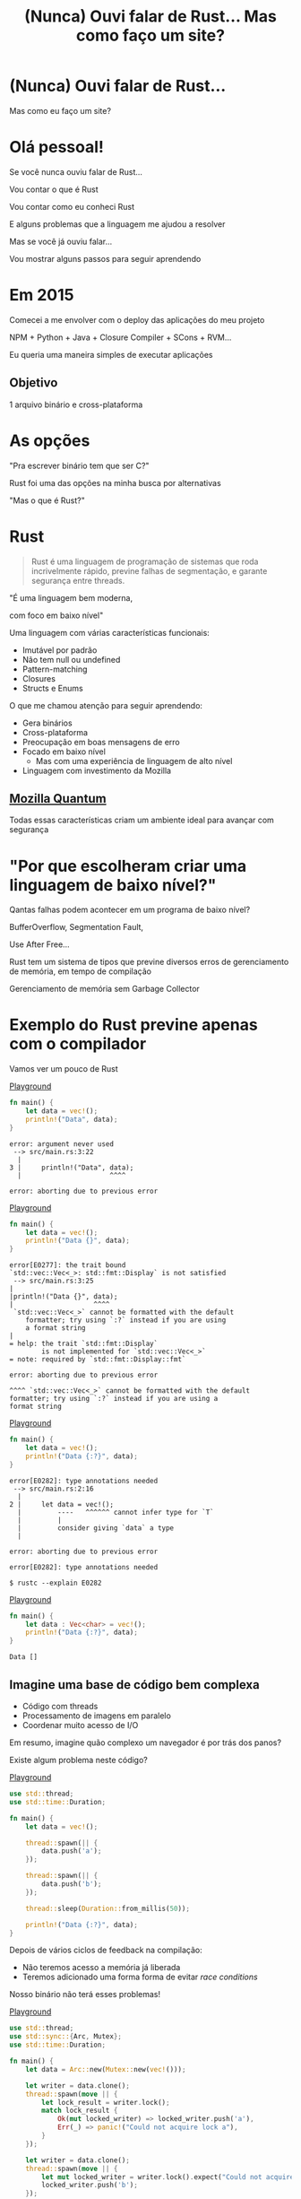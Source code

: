 #+Title: (Nunca) Ouvi falar de Rust... Mas como faço um site?
#+OPTIONS:   num:nil toc:nil reveal_overview:t reveal_title_slide:nil reveal_history:t
#+REVEAL_THEME: base16
#+REVEAL_TRANS: slide
#+REVEAL_MAX_SCALE: 1.8
#+REVEAL_EXTRA_CSS: extra.css

* (Nunca) Ouvi falar de Rust...

  Mas como eu faço um site?

* Olá pessoal!

  #+reveal: split
  Se você nunca ouviu falar de Rust...

  #+reveal: split
  Vou contar o que é Rust

  #+reveal: split
  Vou contar como eu conheci Rust

  #+reveal: split
  E alguns problemas que a linguagem me ajudou a resolver

  #+reveal: split
  Mas se você já ouviu falar...

  #+reveal: split
  Vou mostrar alguns passos para seguir aprendendo

* Em 2015

  #+reveal: split
  Comecei a me envolver com o deploy das aplicações do meu projeto

  #+reveal: split
  NPM + Python + Java + Closure Compiler + SCons + RVM...

  #+reveal: split
  Eu queria uma maneira simples de executar aplicações

** Objetivo
   1 arquivo binário e cross-plataforma

* As opções

  #+reveal: split
  "Pra escrever binário tem que ser C?"

  #+reveal: split
  Rust foi uma das opções na minha busca por alternativas

  #+reveal: split
  "Mas o que é Rust?"

* Rust
  :PROPERTIES:
  :CUSTOM_ID: rust
  :END:
  #+REVEAL_HTML:  <img style="border: none; box-shadow: none; position: relative; top: 1.6em;" src="rust-logo.svg" width="25%" />

  #+BEGIN_QUOTE
  Rust é uma linguagem de programação de sistemas que roda incrivelmente rápido, previne falhas de segmentação, e garante segurança entre threads.
  #+END_QUOTE

  #+reveal: split
  "É uma linguagem bem moderna,

  com foco em baixo nível"

  #+reveal: split
  Uma linguagem com várias características funcionais:

  #+attr_reveal: :frag (t t t t t)
  - Imutável por padrão
  - Não tem null ou undefined
  - Pattern-matching
  - Closures
  - Structs e Enums

  #+reveal: split
  O que me chamou atenção para seguir aprendendo:

  #+attr_reveal: :frag (t t t t t)
  - Gera binários
  - Cross-plataforma
  - Preocupação em boas mensagens de erro
  - Focado em baixo nível
    - Mas com uma experiência de linguagem de alto nível
  - Linguagem com investimento da Mozilla

** [[https://www.mozilla.org/en-US/firefox/quantum/][Mozilla Quantum]]

   Todas essas características criam um ambiente ideal para avançar com segurança

* "Por que escolheram criar uma linguagem de baixo nível?"

  Qantas falhas podem acontecer em um programa de baixo nível?

  #+reveal: split
  BufferOverflow, Segmentation Fault,

  Use After Free...

  #+reveal: split
  Rust tem um sistema de tipos que previne diversos erros de gerenciamento de memória, em tempo de compilação

  #+reveal: split
  Gerenciamento de memória sem Garbage Collector

* Exemplo do Rust previne apenas com o compilador

  Vamos ver um pouco de Rust

  #+reveal: split
  [[https://play.rust-lang.org/?gist=638e72a89e58556878203164865e3a83&version=stable][Playground]]

  #+BEGIN_SRC rust
    fn main() {
        let data = vec!();
        println!("Data", data);
    }
  #+END_SRC

  #+reveal: split
  #+BEGIN_SRC
error: argument never used
 --> src/main.rs:3:22
  |
3 |     println!("Data", data);
  |                      ^^^^

error: aborting due to previous error
  #+END_SRC

  #+reveal: split
  [[https://play.rust-lang.org/?gist=a3e89511533fe9ed311cdc1a56e6cd6f&version=stable][Playground]]

  #+BEGIN_SRC rust
    fn main() {
        let data = vec!();
        println!("Data {}", data);
    }
  #+END_SRC

  #+reveal: split
  #+BEGIN_SRC
error[E0277]: the trait bound
`std::vec::Vec<_>: std::fmt::Display` is not satisfied
 --> src/main.rs:3:25
|
|println!("Data {}", data);
|                    ^^^^
 `std::vec::Vec<_>` cannot be formatted with the default
    formatter; try using `:?` instead if you are using
    a format string
|
= help: the trait `std::fmt::Display`
        is not implemented for `std::vec::Vec<_>`
= note: required by `std::fmt::Display::fmt`

error: aborting due to previous error
  #+END_SRC

  #+reveal: split
  #+BEGIN_SRC
  ^^^^ `std::vec::Vec<_>` cannot be formatted with the default
  formatter; try using `:?` instead if you are using a
  format string
  #+END_SRC

  #+reveal: split
  [[https://play.rust-lang.org/?gist=05d06e731b17b64faa7cd804251dc311&version=stable][Playground]]

  #+BEGIN_SRC rust
    fn main() {
        let data = vec!();
        println!("Data {:?}", data);
    }
  #+END_SRC

  #+reveal: split
  #+BEGIN_SRC
error[E0282]: type annotations needed
 --> src/main.rs:2:16
  |
2 |     let data = vec!();
  |         ----   ^^^^^^ cannot infer type for `T`
  |         |
  |         consider giving `data` a type
  |

error: aborting due to previous error
  #+END_SRC

  #+reveal: split
  #+BEGIN_SRC
error[E0282]: type annotations needed
  #+END_SRC

  #+reveal: split
  #+BEGIN_SRC
  $ rustc --explain E0282
  #+END_SRC

  #+reveal: split
  [[https://play.rust-lang.org/?gist=8c2e161f0fe929a1d8edfe88013779b2&version=stable][Playground]]

  #+BEGIN_SRC rust
    fn main() {
        let data : Vec<char> = vec!();
        println!("Data {:?}", data);
    }
  #+END_SRC

  #+reveal: split
  #+BEGIN_SRC
  Data []
  #+END_SRC

** Imagine uma base de código bem complexa

   - Código com threads
   - Processamento de imagens em paralelo
   - Coordenar muito acesso de I/O

   #+reveal: split
   Em resumo, imagine quão complexo um navegador é por trás dos panos?

   #+reveal: split
   Existe algum problema neste código?

   [[https://play.rust-lang.org/?gist=e03bb56c3fdb75e434a0cf71583034b5&version=stable][Playground]]
   #+BEGIN_SRC rust
     use std::thread;
     use std::time::Duration;

     fn main() {
         let data = vec!();

         thread::spawn(|| {
             data.push('a');
         });

         thread::spawn(|| {
             data.push('b');
         });

         thread::sleep(Duration::from_millis(50));

         println!("Data {:?}", data);
     }
   #+END_SRC

   #+reveal: split
   Depois de vários ciclos de feedback na compilação:

   - Não teremos acesso a memória já liberada
   - Teremos adicionado uma forma forma de evitar /race conditions/

   Nosso binário não terá esses problemas!

   #+reveal: split
   [[https://play.rust-lang.org/?gist=419ff286df8f165c35879e30f9b8e1f7&version=stable][Playground]]

   #+BEGIN_SRC rust
     use std::thread;
     use std::sync::{Arc, Mutex};
     use std::time::Duration;

     fn main() {
         let data = Arc::new(Mutex::new(vec!()));

         let writer = data.clone();
         thread::spawn(move || {
             let lock_result = writer.lock();
             match lock_result {
                 Ok(mut locked_writer) => locked_writer.push('a'),
                 Err(_) => panic!("Could not acquire lock a"),
             }
         });

         let writer = data.clone();
         thread::spawn(move || {
             let mut locked_writer = writer.lock().expect("Could not acquire lock b");
             locked_writer.push('b');
         });

         thread::sleep(Duration::from_millis(50));

         println!("Data {:?}", data);
     }
   #+END_SRC


** Esse sistema de tipo traz novas maneiras de expressar seu domínio

   #+reveal: split
   Que não conseguimos fazer em outras linguagens mais conhecidas

    #+reveal: split
    [[https://play.rust-lang.org/?gist=1bc78bcf4678616aa01538b6a281f9ed&version=stable][Playground]]

    #+BEGIN_SRC rust
      #[derive(Debug)]
      struct Pedido {
          id: i32
      }

      fn novo_pedido() -> Pedido {
          Pedido { id: 1 }
      }

      fn enviar_pedido(pedido: Pedido) {
          // Código que envia o pedido
      }

      fn main() {
          let pedido = novo_pedido();
          enviar_pedido(pedido);

          println!("Dados do pedido: {:?}", pedido);
      }
    #+END_SRC

    #+reveal: split
    #+BEGIN_SRC
error[E0382]: use of moved value: `pedido`
  --> src/main.rs:18:39
   |
16 |     enviar_pedido(pedido);
   |                   ------ value moved here
17 |
18 |     println!("Dados do pedido: {:?}", pedido);
   |                                       ^^^^^^
                         value used here after move
    #+END_SRC

    #+reveal: split
    Só podemos acessar o pedido antes de enviarmos as informações nesse cenário

    #+reveal: split
    E isso é reforçado pelo compilador

    #+reveal: split
    [[https://play.rust-lang.org/?gist=a84b49edfd7166e56d81260b0e08aa20&version=stable][Playground]]

    #+BEGIN_SRC rust
      #[derive(Debug)]
      struct Pedido {
          id: i32
      }

      fn novo_pedido() -> Pedido {
          Pedido { id: 1 }
      }

      fn enviar_pedido(pedido: Pedido) {
          // Código que envia o pedido
      }

      fn main() {
          let pedido = novo_pedido();
          println!("Dados do pedido: {:?}", pedido);

          enviar_pedido(pedido);
      }
    #+END_SRC

    #+reveal: split
    #+BEGIN_SRC
Dados do pedido: Pedido { id: 1 }
    #+END_SRC

** Rust incentiva [[https://doc.rust-lang.org/1.7.0/book/testing.html][testes]] desde o inicio do projeto
   Tipos não conseguem verificar toda a lógica

   #+reveal: split
   #+BEGIN_SRC rust
     pub fn super_calculo(x: i32, y: i32) -> i32 {
         x + y
     }

     #[test]
     fn test_super_calculo() {
         assert_eq!(3, super_calculo(1, 2));
     }
   #+END_SRC

   #+reveal: split
   #+BEGIN_SRC
$ cargo test
running 1 test
test test_super_calculo ... ok

test result: ok. 1 passed; 0 failed; 0 ignored; 0 measured; 0 filtered out
   #+END_SRC

** [[https://doc.rust-lang.org/1.7.0/book/documentation.html][Documentação]] é vista como parte importante do seu projeto

   #+reveal: split
   Tentando evitar que exemplos fiquem desatualizados

   #+reveal: split
   #+BEGIN_SRC rust
     /// Realiza um grande cálculo que te deixará surpreso
     /// # Examples
     ///
     /// ```
     /// use minha_lib::*;
     ///
     /// assert_eq!(5, calculo_surpresa(1, 2));
     /// ```
     pub fn calculo_surpresa(x: i32, y: i32, z: i32) -> i32 {
         x + y + z
     }
   #+END_SRC

   #+reveal: split
   Exemplos que aparecem na documentação são executados durante os testes

   #+BEGIN_SRC
$ cargo test
[...]
running 1 test
test src/lib.rs - calculo_surpresa (line 4) ... FAILED

failures:

---- src/lib.rs - calculo_surpresa (line 4) stdout ----
  error[E0061]: this function takes 3 parameters but 2 parameters were supplied
 --> src/lib.rs:5:32
  |
5 | assert_eq!(5, calculo_surpresa(1, 2));
  |                                ^^^^ expected 3 parameters
   #+END_SRC

   #+reveal: split
   Gerar a documentação do projeto é simples

   #+BEGIN_SRC
$ cargo doc --open
   #+END_SRC

 #+reveal: split
 #+REVEAL_HTML:  <img style="border: none;" src="whitespace_documentation.png" />

** Uma linguagem de sistemas:

   - Tem mensagens de erros claras
   - Que se preocupa com documentação e testes
   - E traz todas essas aprendizagens de outras linguagens

   É uma ótimo evolução para todo o ecossistema de baixo nível

   #+reveal: split
   E uma ótima opção para construir plataformas de alto nível

** Mas você não precisa se preocupar com tudo isso agora

   #+reveal: split
   Essas foram exemplos de possibilidades e potencial da linguagem

   #+reveal: split
   Você pode aprender aos poucos, na sua velocidade

   #+reveal: split
   E começando com o que você já está acostumado em outras linguagens

* Quem já ouviu falar de Rust?

  #+reveal: split
  Ah, e esse é o mascote, *Ferris*

  #+REVEAL_HTML:  <img style="width: 50%; border: none; box-shadow: none;" src="ferris.png" />

  (E dá pra [[http://edunham.net/2016/04/11/plushie_rustacean_pattern.html][costurar]] um pra você)

  #+reveal: split
  Agora, como faço um site?

* Vamos fazer um site?

  #+REVEAL_HTML:  <video style="max-width: 80%" controls> <source src="MeuSiteEmRust.webm" type="video/webm"> </video>

** Um Site:
   - Leve
   - Fácil de deployar
   - Aproveitando todas as vantagens que eu já comentei

* Primeiro passo: Instalando as ferramentas

  Siga as instruções no site do [[https://rustup.rs/][Rustup]]

  #+REVEAL_HTML:  <img style="width: 50%; border: none;" src="rustup.png" />

  #+reveal: split
  Esse é o gerenciador de versões do Rust

  #+attr_reveal: :frag (t t t)
  - Vai instalar todas as ferramentas
  - Suporta Linux, Mac e Windows
  - Ajuda a manter tudo atualizado

  #+reveal: split
  No final estará disponível:

  - rustup: o gerenciador de versões
  - cargo: o gerenciador de projetos e de dependências
  - rustc: o compilador
  - rustdoc: o gerador de documentação
  - rust-gdb e rust-lldb: debuggers

* Criando nosso projeto

  #+BEGIN_SRC bash
    $ cargo new --bin meu-site-em-rust
  #+END_SRC

  #+reveal: split
  #+BEGIN_SRC bash
    $ cargo run

    Compiling meu-site-em-rust v0.1.0
    Finished dev [unoptimized + debuginfo] target(s) in 1.54 secs
    Running `target/debug/meu-site-em-rust`
    Hello, world!
  #+END_SRC

* Vamos criar uma primeira página

  Vamos criar um arquivo em =src/index.html= com seguinte conteúdo

  #+reveal: split
  #+BEGIN_SRC html
    <!doctype html>
    <html>
      <head>
        <meta charset=utf-8>
        <title>Olá TDC POA 2017</title>
      </head>
      <body>
        <h1>Olá mundo</h1>
        <marquee>Olá TDC</marquee>
      </body>
    </html>
  #+END_SRC

* Adicionando um framework web

  Vamos usar o framework [[https://github.com/nickel-org/nickel.rs][Nickel]] para nos ajudar

  #+REVEAL_HTML:  <img style="border: none; width: 80%" src="nickel.png" />

  #+reveal: split
  Adicione a dependência no arquivo =Cargo.toml=

  #+BEGIN_SRC toml
    [dependencies]
    nickel = "0.10.0"
  #+END_SRC

* Alterando nosso arquivo

  Agora vamos ver um pouco de Rust, aos poucos.
  Vamos abrir o arquivo =src/main.rs=.

  #+reveal: split
  Primeiro, importamos e incluímos algumas referências do framework web.

  #+name: import
  #+BEGIN_SRC rust
    #[macro_use]
    extern crate nickel;
    use nickel::{Nickel, HttpRouter};
  #+END_SRC

  #+reveal: split
  Incluímos todo o conteúdo do nosso arquivo HTML em uma constante.

  #+name: index
  #+BEGIN_SRC rust
    const INDEX: &str = include_str!("index.html");
  #+END_SRC

  #+reveal: split
  Criamos um novo servidor Nickel.

  #+name: nickel
  #+BEGIN_SRC rust
    let mut server = Nickel::new();
    server.get("/", middleware!(INDEX));
  #+END_SRC

  #+reveal: split
  Configuramos a porta a partir da variável de ambiente =PORT=.
  Vamos usar a porta 3000 de fallback.

  #+name: port
  #+BEGIN_SRC rust
    let port = std::env::var("PORT").unwrap_or("3000".into());
    let url = format!("0.0.0.0:{port}", port = port);
  #+END_SRC

  #+reveal: split
  Iniciamos o nosso servidor, com uma mensagem caso haja erros.

  #+name: start
  #+BEGIN_SRC rust
    println!("On {}", url);
    server.listen(url)
        .expect("Não conseguimos iniciar o servidor");
  #+END_SRC

  #+reveal: split

  No final teremos isso:
  #+BEGIN_SRC rust :noweb yes
    <<import>>

    <<index>>

    fn main() {
        <<nickel>>

        <<port>>

        <<start>>
    }
  #+END_SRC

* Agora podemos criar o nosso executável

  #+BEGIN_SRC bash
    $ cargo build --release
  #+END_SRC

  #+reveal: split
  E executar:

  #+BEGIN_SRC bash
    $ ./target/release/meu-site-em-rust

    On 0.0.0.0:3000
    Listening on http://0.0.0.0:3000
    Ctrl-C to shutdown server
  #+END_SRC

** TA-DÁ!
   #+REVEAL_HTML:  <img style="border: none;" src="hello.png" />

* Parabéns!
  :PROPERTIES:
  :CUSTOM_ID: parabens
  :reveal_background: #232323
  :END:

  Você tem um site em Rust.

  #+REVEAL_HTML:  <img style="border: none; box-shadow: none; width: 50%" src="dance.gif" />

  #+reveal: split
  E tudo em um só binário!

  #+reveal: split
  E tem demo no Heroku!

  https://ouvi-falar-de-rust.herokuapp.com/

* "Mas dá pra fazer mais alguma coisa?"

* Vamos fazer uma chamada web

  #+reveal: split
  É tão fácil como outras linguagens, mesmo sendo uma linguagem de sistemas

  #+reveal: split
  Vou seguir a receita disponível no [[https://rust-lang-nursery.github.io/rust-cookbook/net.html#ex-url-basic][Rust Cookbooks]]

** Criando mais um novo projeto

   #+BEGIN_SRC bash
     $ cargo new --bin minha-chamada-em-rust
   #+END_SRC

   #+reveal: split
   #+BEGIN_SRC bash
     $ cargo run

     Compiling minha-chamada-em-rust v0.1.0
     Finished dev [unoptimized + debuginfo] target(s) in 1.54 secs
     Running `target/debug/minha-chamada-em-rust`
     Hello, world!
   #+END_SRC

 #+reveal: split
 #+REVEAL_HTML:  <img style="width: 80%" src="minha-chamada.png" />

** Adicionando uma lib para chamadas
   #+reveal: split
   Já existem diversas bibliotecas disponíveis no [[https://crates.io][Crates.io]]

   #+reveal: split
   Vamos usar o [[https://docs.rs/reqwest/0.8.0/reqwest/][Reqwest]] nesse projeto

   #+reveal: split
   Adicione a dependência no arquivo =Cargo.toml=

   #+BEGIN_SRC toml
     [dependencies]
     reqwest = "0.8.0"
   #+END_SRC

** Alterando nosso binário

   Vamos importar a nossa biblioteca e algumas funções de I/O

   #+BEGIN_SRC rust
     extern crate reqwest;
     use std::io::Read;
   #+END_SRC

   #+reveal: split
   E criar nossa função

   #+BEGIN_SRC rust
     fn main() {
         let mut response = reqwest::get("https://httpbin.org/get")
             .expect("Could not connect");
         println!("Resposta: {:?}", response);

         let mut content = String::new();
         response.read_to_string(&mut content);
         println!("Conteudo do site: {}", content);
     }
   #+END_SRC

** TA-DÁ - Vamos executar!

   #+BEGIN_SRC
$ cargo run
   #+END_SRC

   #+reveal: split
   Agora você tem um código para fazer chamadas na internet!

   - binário
   - cross-plataforma
   - com baixo uso de memória
   - que não precisa de ficar instalando várias dependências para usar

   #+reveal: split
   Bem similar a outras linguagens?

* "Uma pergunta..."

** É fácil aprender Rust?
   Eu passei semanas batendo a cabeça em conceitos que eram novos para mim.

   #+reveal: split
   - Tenho um background mais alto nível (Ruby/Java/JavaScript)
   - Tive que aprender sobre stack e referências
   - Os conceitos sobre ~lifetime~ e ~borrow~ demoraram pra entrar na minha cabeça

   #+reveal: split
   Rust trouxe novos conceitos para minha caixa de ferramentas.

   E eu tenho me divertido muito!

   #+reveal: split
   A comunidade é muito aberta e me ajudou bastante, e tem muito interesse em trazer pessoas novas.

   Muitas pessoas estão disponíveis para ajudar no [[https://riot.im/app/#/room/#mozilla_#rust-beginners:matrix.org][#rust-beginners]], no [[https://users.rust-lang.org/][fórum]] e até no [[https://riot.im/app/#/room/#mozilla_#rust-br:matrix.org][#rust-br]].

   #+reveal: split
   Existe um grande esforço em tornar todo o ecossistema inclusivo, tanto a participação das pessoas quanto material para todos os níveis.

** [[https://rustbridge.github.io][RustBridge]]
   Iniciativa para ensinar Rust para quem não é bem representado na área de tecnologia

   #+reveal: split
   Com interesse de tornar a linguagem uma boa primeira linguagem de programação

** Evolução colaborativa
   Todas as propostas de mudança da linguagem seguem um processo de [[https://github.com/rust-lang/rfcs/blob/master/0000-template.md][RFC]]

   #+reveal: split
   Que agora requer que novas propostas tenham [[https://github.com/rust-lang/rfcs/blob/master/text/1636-document_all_features.md][documentação]] e uma maneira clara para ensinar a mudança

** Como eu coloco meu site no Heroku?
   Eu usei esse [[https://github.com/emk/heroku-buildpack-rust][buildpack]].

   #+REVEAL_HTML:  <img style="border: none;" src="heroku.png" />

** Só existe o Nickel para web?
   Já existem vários frameworks, mas ainda é um ecossistema em desenvolvimento.

   #+reveal: split
   Uma boa lista está disponível no site [[http://www.arewewebyet.org/][Are We Web Yet?]]

   #+REVEAL_HTML:  <img style="width: 40%;" src="areweweb.png" />

*** Se você estiver buscando algo mais experimental:
    Confira o [[https://rocket.rs/][Rocket]], que usa uma sintaxe mais sucinta...

    #+REVEAL_HTML:  <img style="border: none; width:70%;" src="rocket.png" />

    #+reveal: split
    Mas depende de funcionalidades do compilador ainda em desenvolvimento.

** Preciso usar rustup?
   É o método mais recomendado pela comunidade

   - É a maneira mais fácil de manter tudo atualizado
   - Rust tem uma versão nova a cada 6 semanas
   - Fica mais fácil de acompanhar as novas funcionalidades

   #+reveal: split
   Rust está disponível nos gerenciadores de pacotes dos sistemas operacionais também, mas pode demorar um pouco mais para receber atualizações.

** Como conectar em um banco?
   O [[https://diesel.rs/][Diesel]] pode ajudar nisso.

   #+REVEAL_HTML:  <img style="border: none; width:70%" src="diesel.png" />

** Já existem empresas usando Rust?
   Sim. Inclusive o Firefox do seu computador já tem partes em Rust.

   Algumas empresas: Dropbox, Chef, Tilde, Sentry, CoreOS, Mozilla e tem mais [[https://www.rust-lang.org/en-US/friends.html][na lista do site]].

** Só dá pra usar Rust para a web?
   Não, dá pra usar para muitas outras lugares!

   #+reveal: split
   (Se eu fosse falar todos os exemplos, seria uma outra apresentação inteira)

   #+reveal: split
   Dois fortes* espaços para aplicar a linguagem:

   - Ferramentas de suporte (CLIs, build, processadores de texto, etc)
   - Extensões de linguagens (Gems, npm, python extensions, FFI)

     #+REVEAL_HTML:  <small>*IMHO</small>

   #+reveal: split
   [[http://www.arewelearningyet.com/][Machine Learning]], [[https://usehelix.com/][Ruby]], [[https://github.com/mitsuhiko/snaek][Python]], [[https://github.com/mgattozzi/curryrs][Haskell]], [[https://www.neon-bindings.com/][Node.js]], [[https://hackernoon.com/compiling-rust-to-webassembly-guide-411066a69fde][WebAssembly]], [[https://blogs.oracle.com/developers/building-a-container-runtime-in-rust][Container]], [[https://tokio.rs/][Network Platform]], [[https://github.com/rust-embedded][Embedded]], Sistemas Operacionais^{[[https://intermezzos.github.io/book/][1]]}^{[[https://www.redox-os.org/][2]]}^{[[https://os.phil-opp.com/][3]]}, [[http://arewegameyet.com][Jogos]], [[https://github.com/japaric/rust-cross][cross-compilação]], [[https://github.com/japaric/trust][CI]]...

* Espero que tenham gostado de Rust

** E se quiser seguir conhecendo

   - Tem um [[https://doc.rust-lang.org/book/][livro de graça]] no site [EN]
   - [[https://riot.im/app/#/room/#mozilla_#rust-beginners:matrix.org][#rust-beginners]] é um ótimo canal para tirar dúvidas rápidas
   - Existe o [[https://riot.im/app/#/room/#mozilla_#rust-br:matrix.org][#rust-br]] para falar em portugues
   - O grupo [[https://telegram.me/rustlangbr][@rustlangbr]] no Telegram
   - [[https://www.meetup.com/topics/rust/][Meetups]]
   - [[http://exercism.io/languages/rust/about][Exercicios]]
   - E [[https://github.com/rust-br/estudos][grupo de estudo online]] em portugues

   #+reveal: split
   Se você se interessou por Rust, pode entrar em contato comigo também, que eu quero te ajudar com os próximos passos.

   Bruno Tavares - [[https://twitter.com/bltavares][@bltavares]]

** Links
   :PROPERTIES:
   :CUSTOM_ID: links
   :reveal_background: #232323
   :END:

   - [[http://intorust.com/][into_rust(); screencasts]]
   - [[https://www.lambda3.com.br/2017/10/lambda3-podcast-66-rust/][Podcast da Lambda 3 - Em portugues]]
   - https://github.com/bltavares/meu-site-em-rust
   - [[http://www.rustacean.net/][Imagens do Ferris]]
   - http://edunham.net/2016/04/11/plushie_rustacean_pattern.html
   - https://rustup.rs/
   - https://github.com/nickel-org/nickel.rs
   - https://ouvi-falar-de-rust.herokuapp.com/
   - https://riot.im/app/#/room/#mozilla_#rust-beginners:matrix.org
   - https://users.rust-lang.org/
   - https://riot.im/app/#/room/#mozilla_#rust-br:matrix.org
   - https://github.com/emk/heroku-buildpack-rust
   - http://www.arewewebyet.org/
   - https://rocket.rs/
   - https://diesel.rs/
   - https://www.rust-lang.org/en-US/friends.html
   - http://www.arewelearningyet.com/
   - https://usehelix.com/
   - https://github.com/mitsuhiko/snaek
   - https://github.com/mgattozzi/curryrs
   - https://www.neon-bindings.com/
   - https://hackernoon.com/compiling-rust-to-webassembly-guide-411066a69fde
   - https://blogs.oracle.com/developers/building-a-container-runtime-in-rust
   - https://tokio.rs/
   - https://github.com/rust-embedded
